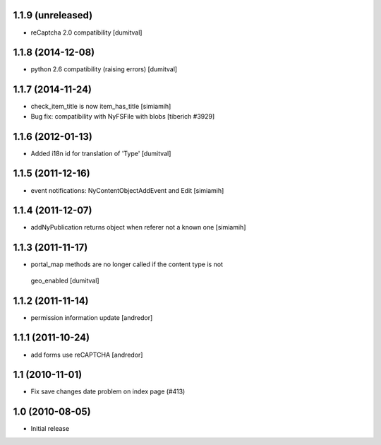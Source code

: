 1.1.9 (unreleased)
------------------
* reCaptcha 2.0 compatibility [dumitval]

1.1.8 (2014-12-08)
------------------
* python 2.6 compatibility (raising errors) [dumitval]

1.1.7 (2014-11-24)
------------------
* check_item_title is now item_has_title [simiamih]
* Bug fix: compatibility with NyFSFile with blobs
  [tiberich #3929]

1.1.6 (2012-01-13)
------------------
* Added i18n id for translation of 'Type' [dumitval]

1.1.5 (2011-12-16)
------------------
* event notifications: NyContentObjectAddEvent and Edit [simiamih]

1.1.4 (2011-12-07)
------------------
* addNyPublication returns object when referer not a known one [simiamih]

1.1.3 (2011-11-17)
------------------
* portal_map methods are no longer called if the content type is not
 geo_enabled [dumitval]

1.1.2 (2011-11-14)
------------------
* permission information update [andredor]

1.1.1 (2011-10-24)
------------------
* add forms use reCAPTCHA [andredor]

1.1 (2010-11-01)
----------------
* Fix save changes date problem on index page (#413)

1.0 (2010-08-05)
----------------
* Initial release


